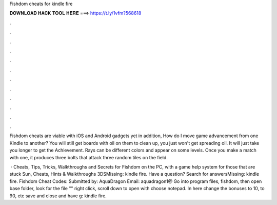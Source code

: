 Fishdom cheats for kindle fire



𝐃𝐎𝐖𝐍𝐋𝐎𝐀𝐃 𝐇𝐀𝐂𝐊 𝐓𝐎𝐎𝐋 𝐇𝐄𝐑𝐄 ===> https://t.ly/1vfm?568618



.



.



.



.



.



.



.



.



.



.



.



.

Fishdom cheats are viable with iOS and Android gadgets yet in addition, How do I move game advancement from one Kindle to another? You will still get boards with oil on them to clean up, you just won't get spreading oil. It will just take you longer to get the Achievement. Rays can be different colors and appear on some levels. Once you make a match with one, it produces three bolts that attack three random tiles on the field.

 · Cheats, Tips, Tricks, Walkthroughs and Secrets for Fishdom on the PC, with a game help system for those that are stuck Sun, Cheats, Hints & Walkthroughs 3DSMissing: kindle fire. Have a question? Search for answersMissing: kindle fire. Fishdom Cheat Codes: Submitted by: AquaDragon Email: aquadragon1@ Go into program files, fishdom, then open base folder, look for the file "" right click, scroll down to open with choose notepad. In here change the bonuses to 10, to 90, etc save and close and have g: kindle fire.
